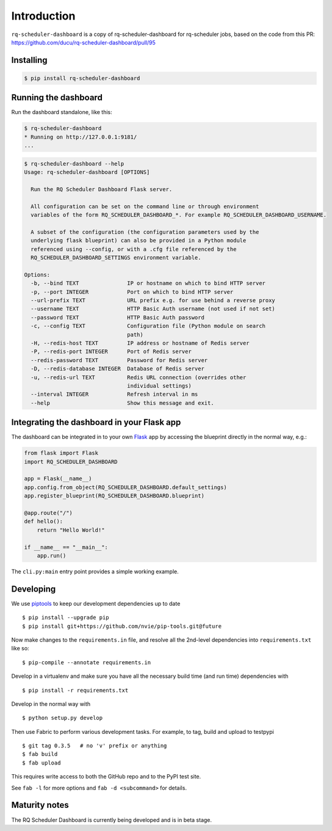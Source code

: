 Introduction
============

``rq-scheduler-dashboard`` is a copy of rq-scheduler-dashboard for rq-scheduler jobs,
based on the code from this PR: https://github.com/ducu/rq-scheduler-dashboard/pull/95


Installing
----------

.. code:: console

    $ pip install rq-scheduler-dashboard


Running the dashboard
---------------------

Run the dashboard standalone, like this:

.. code:: console

    $ rq-scheduler-dashboard
    * Running on http://127.0.0.1:9181/
    ...


.. code:: console

    $ rq-scheduler-dashboard --help
    Usage: rq-scheduler-dashboard [OPTIONS]

      Run the RQ Scheduler Dashboard Flask server.

      All configuration can be set on the command line or through environment
      variables of the form RQ_SCHEDULER_DASHBOARD_*. For example RQ_SCHEDULER_DASHBOARD_USERNAME.

      A subset of the configuration (the configuration parameters used by the
      underlying flask blueprint) can also be provided in a Python module
      referenced using --config, or with a .cfg file referenced by the
      RQ_SCHEDULER_DASHBOARD_SETTINGS environment variable.

    Options:
      -b, --bind TEXT               IP or hostname on which to bind HTTP server
      -p, --port INTEGER            Port on which to bind HTTP server
      --url-prefix TEXT             URL prefix e.g. for use behind a reverse proxy
      --username TEXT               HTTP Basic Auth username (not used if not set)
      --password TEXT               HTTP Basic Auth password
      -c, --config TEXT             Configuration file (Python module on search
                                    path)
      -H, --redis-host TEXT         IP address or hostname of Redis server
      -P, --redis-port INTEGER      Port of Redis server
      --redis-password TEXT         Password for Redis server
      -D, --redis-database INTEGER  Database of Redis server
      -u, --redis-url TEXT          Redis URL connection (overrides other
                                    individual settings)
      --interval INTEGER            Refresh interval in ms
      --help                        Show this message and exit.


Integrating the dashboard in your Flask app
-------------------------------------------

The dashboard can be integrated in to your own `Flask`_ app by accessing the
blueprint directly in the normal way, e.g.:

.. code:: python

    from flask import Flask
    import RQ_SCHEDULER_DASHBOARD

    app = Flask(__name__)
    app.config.from_object(RQ_SCHEDULER_DASHBOARD.default_settings)
    app.register_blueprint(RQ_SCHEDULER_DASHBOARD.blueprint)

    @app.route("/")
    def hello():
        return "Hello World!"

    if __name__ == "__main__":
        app.run()


The ``cli.py:main`` entry point provides a simple working example.


Developing
----------

We use piptools_ to keep our development dependencies up to date

::

    $ pip install --upgrade pip
    $ pip install git+https://github.com/nvie/pip-tools.git@future

Now make changes to the ``requirements.in`` file, and resolve all the
2nd-level dependencies into ``requirements.txt`` like so:

::

    $ pip-compile --annotate requirements.in


Develop in a virtualenv and make sure you have all the necessary build time (and
run time) dependencies with

::

    $ pip install -r requirements.txt


Develop in the normal way with

::

    $ python setup.py develop


Then use Fabric to perform various development tasks. For example, to tag, build
and upload to testpypi

::

    $ git tag 0.3.5   # no 'v' prefix or anything
    $ fab build
    $ fab upload

This requires write access to both the GitHub repo and to the PyPI test site.

See ``fab -l`` for more options and ``fab -d <subcommand>`` for details.


Maturity notes
--------------

The RQ Scheduler Dashboard is currently being developed and is in beta stage.


.. _piptools: https://github.com/nvie/pip-tools
.. _Flask: http://flask.pocoo.org/
.. _RQ: http://python-rq.org/
